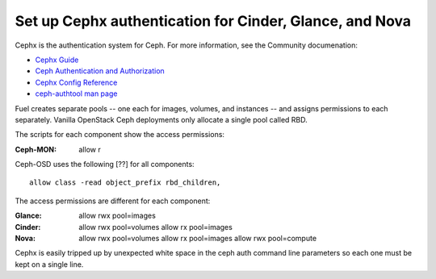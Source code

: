 
.. _cephx-arch:

Set up Cephx authentication for Cinder, Glance, and Nova
--------------------------------------------------------

Cephx is the authentication system for Ceph.
For more information, see the Community documenation:

- `Cephx Guide
  <http://docs.ceph.com/docs/v0.80.5/rados/operations/authentication/>`_

- `Ceph Authentication and Authorization
  <http://docs.ceph.com/docs/v0.80.5/rados/operations/auth-intro/>`_

- `Cephx Config Reference
  <http://docs.ceph.com/docs/v0.80.5/rados/configuration/auth-config-ref/>`_

- `ceph-authtool man page
  <http://docs.ceph.com/docs/v0.80.5/man/8/ceph-authtool/>`_

Fuel creates separate pools --
one each for images, volumes, and instances --
and assigns permissions to each separately.
Vanilla OpenStack Ceph deployments
only allocate a single pool called RBD.

The scripts for each component show the access permissions:

:Ceph-MON:    allow r

Ceph-OSD uses the following [??] for all components:
::

  allow class -read object_prefix rbd_children,

The access permissions are different
for each component:

:Glance:    allow rwx pool=images

:Cinder:    allow rwx pool=volumes
    allow rx pool=images

:Nova:    allow rwx pool=volumes
    allow rx pool=images
    allow rwx pool=compute

Cephx is easily tripped up by unexpected white space
in the ceph auth command line parameters
so each one must be kept on a single line.
